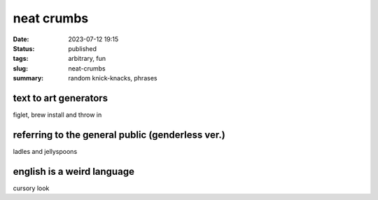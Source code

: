 ===========
neat crumbs
===========

:date: 2023-07-12 19:15
:status: published
:tags: arbitrary, fun
:slug: neat-crumbs
:summary: random knick-knacks, phrases

text to art generators
======================
figlet, brew install and throw in 

referring to the general public (genderless ver.)
=================================================
ladles and jellyspoons


english is a weird language
===========================
cursory look
